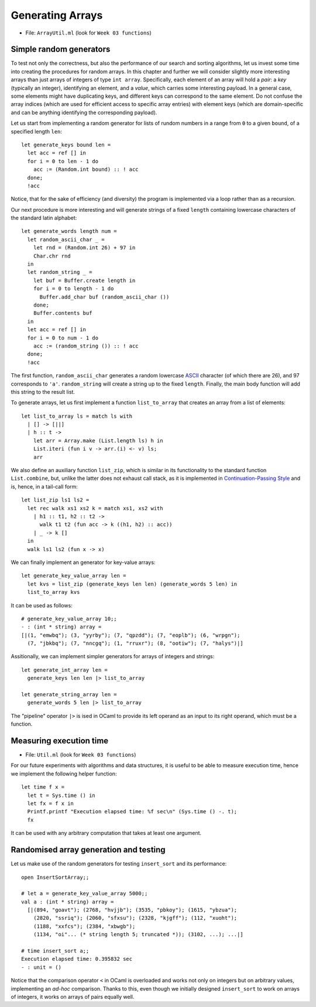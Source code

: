 .. -*- mode: rst -*-

Generating Arrays
=================

* File: ``ArrayUtil.ml`` (look for ``Week 03 functions``)

Simple random generators
------------------------

To test not only the correctness, but also the performance of our search and sorting algorithms, let us invest some time into creating the procedures for random arrays. In this chapter and further we will consider slightly more interesting arrays than just arrays of integers of type ``int array``. Specifically, each element of an array will hold a *pair*: a *key* (typically an integer), identifying an element, and a *value*, which carries some interesting payload. In a general case, some elements might have duplicating keys, and different keys can correspond to the same element. Do not confuse the array indices (which are used for efficient access to specific array entries) with element keys (which are domain-specific and can be anything identifying the corresponding payload).

Let us start from implementing a random generator for lists of rundom numbers in a range from ``0`` to a given ``bound``, of a specified length ``len``::

 let generate_keys bound len = 
   let acc = ref [] in
   for i = 0 to len - 1 do
     acc := (Random.int bound) :: ! acc
   done;
   !acc

Notice, that for the sake of efficiency (and diversity) the program is implemented via a loop rather than as a recursion.

Our next procedure is more interesting and will generate strings of a fixed ``length`` containing lowercase characters of the standard latin alphabet::

 let generate_words length num =
   let random_ascii_char _ = 
     let rnd = (Random.int 26) + 97 in
     Char.chr rnd
   in
   let random_string _ = 
     let buf = Buffer.create length in
     for i = 0 to length - 1 do
       Buffer.add_char buf (random_ascii_char ())
     done;
     Buffer.contents buf
   in
   let acc = ref [] in
   for i = 0 to num - 1 do
     acc := (random_string ()) :: ! acc
   done;
   !acc

The first function, ``random_ascii_char`` generates a random lowercase `ASCII <https://en.wikipedia.org/wiki/ASCII>`_ character (of which there are 26), and 97 corresponds to ``'a'``. ``random_string`` will create a string up to the fixed ``length``. Finally, the main body function will add this string to the result list.

To generate arrays, let us first implement a function
``list_to_array`` that creates an array from a list of elements::

 let list_to_array ls = match ls with
   | [] -> [||]
   | h :: t ->
     let arr = Array.make (List.length ls) h in
     List.iteri (fun i v -> arr.(i) <- v) ls;
     arr

We also define an auxiliary function ``list_zip``, which is similar in its functionality to the standard function ``List.combine``, but, unlike the latter does not exhaust call stack, as it is implemented in `Continuation-Passing Style <https://en.wikipedia.org/wiki/Continuation-passing_style>`_ and is, hence, in a tail-call form::

 let list_zip ls1 ls2 = 
   let rec walk xs1 xs2 k = match xs1, xs2 with
     | h1 :: t1, h2 :: t2 -> 
       walk t1 t2 (fun acc -> k ((h1, h2) :: acc))
     | _ -> k []
   in
   walk ls1 ls2 (fun x -> x)    

We can finally implement an generator for key-value arrays::

 let generate_key_value_array len = 
   let kvs = list_zip (generate_keys len len) (generate_words 5 len) in
   list_to_array kvs

It can be used as follows::

 # generate_key_value_array 10;;
 - : (int * string) array =
 [|(1, "emwbq"); (3, "yyrby"); (7, "qpzdd"); (7, "eoplb"); (6, "wrpgn");
   (7, "jbkbq"); (7, "nncgq"); (1, "rruxr"); (8, "ootiw"); (7, "halys")|]

Assitionally, we can implement simpler generators for arrays of
integers and strings::

 let generate_int_array len = 
   generate_keys len len |> list_to_array

 let generate_string_array len = 
   generate_words 5 len |> list_to_array

The "pipeline" operator ``|>`` is ised in OCaml to provide its left
operand as an input to its right operand, which must be a function.

Measuring execution time
------------------------

* File: ``Util.ml`` (look for ``Week 03 functions``)

For our future experiments with algorithms and data structures, it is useful to be able to measure execution time, hence we implement the following helper function::

 let time f x =
   let t = Sys.time () in
   let fx = f x in
   Printf.printf "Execution elapsed time: %f sec\n" (Sys.time () -. t);
   fx

It can be used with any arbitrary computation that takes at least one argument.

Randomised array generation and testing
---------------------------------------

Let us make use of the random generators for testing ``insert_sort``
and its performance::

 open InsertSortArray;;

 # let a = generate_key_value_array 5000;;
 val a : (int * string) array =
   [|(894, "goavt"); (2768, "hvjjb"); (3535, "pbkoy"); (1615, "ybzua");
     (2820, "ssriq"); (2060, "sfxsu"); (2328, "kjgff"); (112, "xuoht");
     (1188, "xxfcs"); (2384, "xbwgb");
     (1134, "oi"... (* string length 5; truncated *)); (3102, ...); ...|]

 # time insert_sort a;;
 Execution elapsed time: 0.395832 sec
 - : unit = ()

Notice that the comparison operator ``<`` in OCaml is overloaded and
works not only on integers but on arbitrary values, implementing an
`ad-hoc` comparison. Thanks to this, even though we initially designed
``insert_sort`` to work on arrays of integers, it works on arrays of
pairs equally well.
